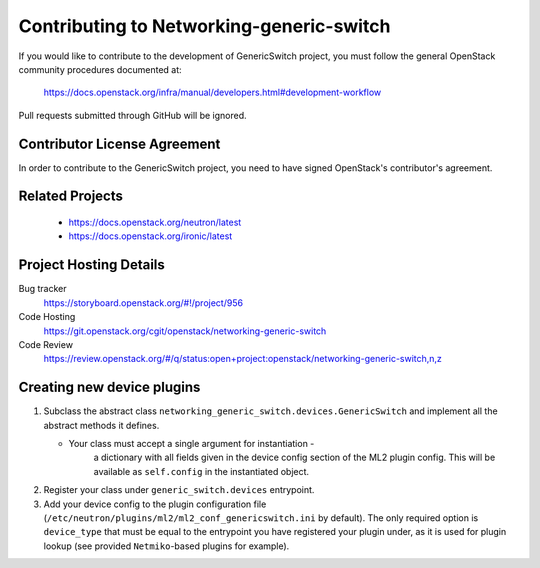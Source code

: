 #########################################
Contributing to Networking-generic-switch
#########################################

If you would like to contribute to the development of GenericSwitch project, you must follow the
general OpenStack community procedures documented at:

   https://docs.openstack.org/infra/manual/developers.html#development-workflow

Pull requests submitted through GitHub will be ignored.

Contributor License Agreement
=============================

.. index::
   single: license; agreement

In order to contribute to the GenericSwitch project, you need to have
signed OpenStack's contributor's agreement.

.. seealso::

   * https://docs.openstack.org/infra/manual/developers.html
   * https://wiki.openstack.org/CLA

Related Projects
================

   * https://docs.openstack.org/neutron/latest
   * https://docs.openstack.org/ironic/latest


Project Hosting Details
=======================

Bug tracker
    https://storyboard.openstack.org/#!/project/956

Code Hosting
    https://git.openstack.org/cgit/openstack/networking-generic-switch

Code Review
    https://review.openstack.org/#/q/status:open+project:openstack/networking-generic-switch,n,z


Creating new device plugins
===========================

#. Subclass the abstract class
   ``networking_generic_switch.devices.GenericSwitch``
   and implement all the abstract methods it defines.

   * Your class must accept a single argument for instantiation -
      a dictionary with all fields given in the device config section
      of the ML2 plugin config.
      This will be available as ``self.config`` in the instantiated object.

#. Register your class under ``generic_switch.devices`` entrypoint.
#. Add your device config to the plugin configuration file
   (``/etc/neutron/plugins/ml2/ml2_conf_genericswitch.ini`` by default).
   The only required option is ``device_type`` that must be equal to the
   entrypoint you have registered your plugin under, as it is used for plugin
   lookup (see provided ``Netmiko``-based plugins for example).
